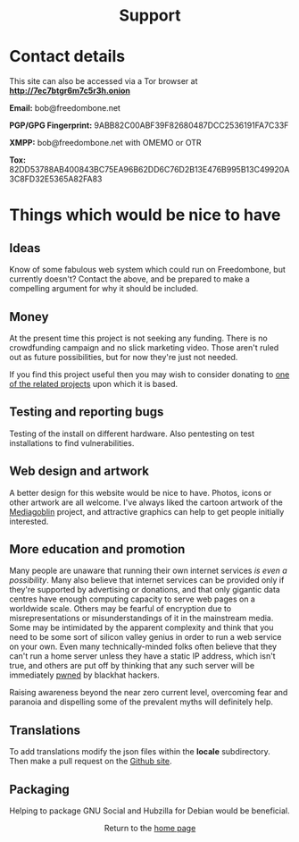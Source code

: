 #+TITLE:
#+AUTHOR: Bob Mottram
#+EMAIL: bob@freedombone.net
#+KEYWORDS: freedombox, debian, beaglebone, red matrix, email, web server, home server, internet, censorship, surveillance, social network, irc, jabber
#+DESCRIPTION: Turn the Beaglebone Black into a personal communications server
#+OPTIONS: ^:nil toc:nil
#+HTML_HEAD: <link rel="stylesheet" type="text/css" href="freedombone.css" />

#+BEGIN_CENTER
[[file:images/logo.png]]
#+END_CENTER

#+BEGIN_EXPORT html
<center>
<h1>Support</h1>
</center>
#+END_EXPORT

* Contact details

This site can also be accessed via a Tor browser at *http://7ec7btgr6m7c5r3h.onion*

*Email:* bob@freedombone.net

*PGP/GPG Fingerprint:* 9ABB82C00ABF39F82680487DCC2536191FA7C33F

*XMPP:* bob@freedombone.net with OMEMO or OTR

*Tox:* 82DD53788AB400843BC75EA96B62DD6C76D2B13E476B995B13C49920A3C8FD32E5365A82FA83

* Things which would be nice to have
** Ideas
Know of some fabulous web system which could run on Freedombone, but currently doesn't? Contact the above, and be prepared to make a compelling argument for why it should be included.

** Money
At the present time this project is not seeking any funding. There is no crowdfunding campaign and no slick marketing video. Those aren't ruled out as future possibilities, but for now they're just not needed.

If you find this project useful then you may wish to consider donating to [[./related.html][one of the related projects]] upon which it is based.

** Testing and reporting bugs
Testing of the install on different hardware. Also pentesting on test installations to find vulnerabilities.

** Web design and artwork
A better design for this website would be nice to have. Photos, icons or other artwork are all welcome. I've always liked the cartoon artwork of the [[https://www.mediagoblin.org/][Mediagoblin]] project, and attractive graphics can help to get people initially interested.

** More education and promotion
#+BEGIN_CENTER
[[./images/educate.png]]
#+END_CENTER
Many people are unaware that running their own internet services /is even a possibility/. Many also believe that internet services can be provided only if they're supported by advertising or donations, and that only gigantic data centres have enough computing capacity to serve web pages on a worldwide scale. Others may be fearful of encryption due to misrepresentations or misunderstandings of it in the mainstream media. Some may be intimidated by the apparent complexity and think that you need to be some sort of silicon valley genius in order to run a web service on your own. Even many technically-minded folks often believe that they can't run a home server unless they have a static IP address, which isn't true, and others are put off by thinking that any such server will be immediately [[https://en.wikipedia.org/wiki/Pwn][pwned]] by blackhat hackers.

Raising awareness beyond the near zero current level, overcoming fear and paranoia and dispelling some of the prevalent myths will definitely help.

** Translations
To add translations modify the json files within the *locale* subdirectory. Then make a pull request on the [[https://github.com/bashrc/freedombone][Github site]].

** Packaging
Helping to package GNU Social and Hubzilla for Debian would be beneficial.

#+BEGIN_EXPORT html
<center>
Return to the <a href="index.html">home page</a>
</center>
#+END_EXPORT
